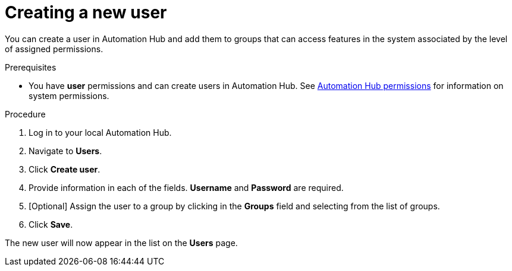 // Module included in the following assemblies:
// obtaining-token/master.adoc
[id="proc-create-users"]

= Creating a new user

You can create a user in Automation Hub and add them to groups that can access features in the system associated by the level of assigned permissions.

.Prerequisites

* You have *user* permissions and can create users in Automation Hub.  See xref:ref-permissions[Automation Hub permissions] for information on system permissions.


.Procedure
. Log in to your local Automation Hub.
. Navigate to *Users*.
. Click *Create user*.
. Provide information in each of the fields. *Username* and *Password* are required.
. [Optional] Assign the user to a group by clicking in the *Groups* field and selecting from the list of groups.
. Click *Save*.

The new user will now appear in the list on the *Users* page.
